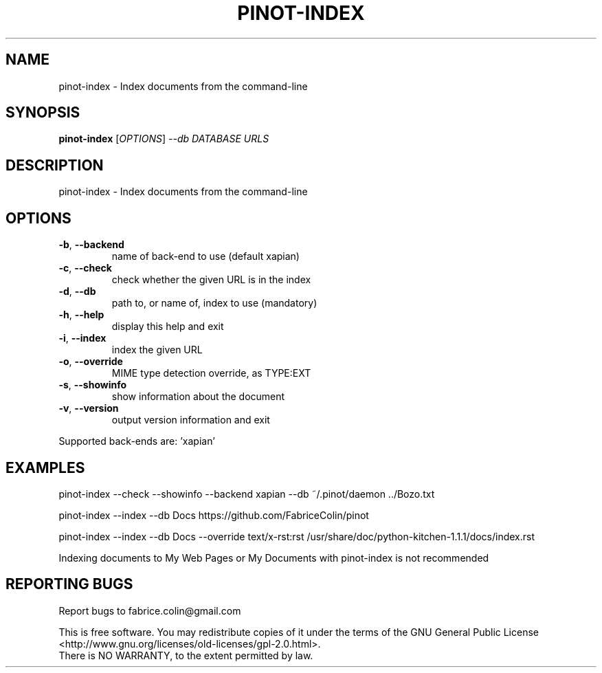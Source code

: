 .\" DO NOT MODIFY THIS FILE!  It was generated by help2man 1.48.5.
.TH PINOT-INDEX "1" "February 2022" "pinot 1.21" "User Commands"
.SH NAME
pinot-index \- Index documents from the command-line
.SH SYNOPSIS
.B pinot-index
[\fI\,OPTIONS\/\fR] \fI\,--db DATABASE URLS\/\fR
.SH DESCRIPTION
pinot\-index \- Index documents from the command\-line
.SH OPTIONS
.TP
\fB\-b\fR, \fB\-\-backend\fR
name of back\-end to use (default xapian)
.TP
\fB\-c\fR, \fB\-\-check\fR
check whether the given URL is in the index
.TP
\fB\-d\fR, \fB\-\-db\fR
path to, or name of, index to use (mandatory)
.TP
\fB\-h\fR, \fB\-\-help\fR
display this help and exit
.TP
\fB\-i\fR, \fB\-\-index\fR
index the given URL
.TP
\fB\-o\fR, \fB\-\-override\fR
MIME type detection override, as TYPE:EXT
.TP
\fB\-s\fR, \fB\-\-showinfo\fR
show information about the document
.TP
\fB\-v\fR, \fB\-\-version\fR
output version information and exit
.PP
Supported back\-ends are: 'xapian'
.SH EXAMPLES
pinot\-index \-\-check \-\-showinfo \-\-backend xapian \-\-db ~/.pinot/daemon ../Bozo.txt
.PP
pinot\-index \-\-index \-\-db Docs https://github.com/FabriceColin/pinot
.PP
pinot\-index \-\-index \-\-db Docs \-\-override text/x\-rst:rst /usr/share/doc/python\-kitchen\-1.1.1/docs/index.rst
.PP
Indexing documents to My Web Pages or My Documents with pinot\-index is not recommended
.SH "REPORTING BUGS"
Report bugs to fabrice.colin@gmail.com
.PP
.br
This is free software.  You may redistribute copies of it under the terms of
the GNU General Public License <http://www.gnu.org/licenses/old\-licenses/gpl\-2.0.html>.
.br
There is NO WARRANTY, to the extent permitted by law.
